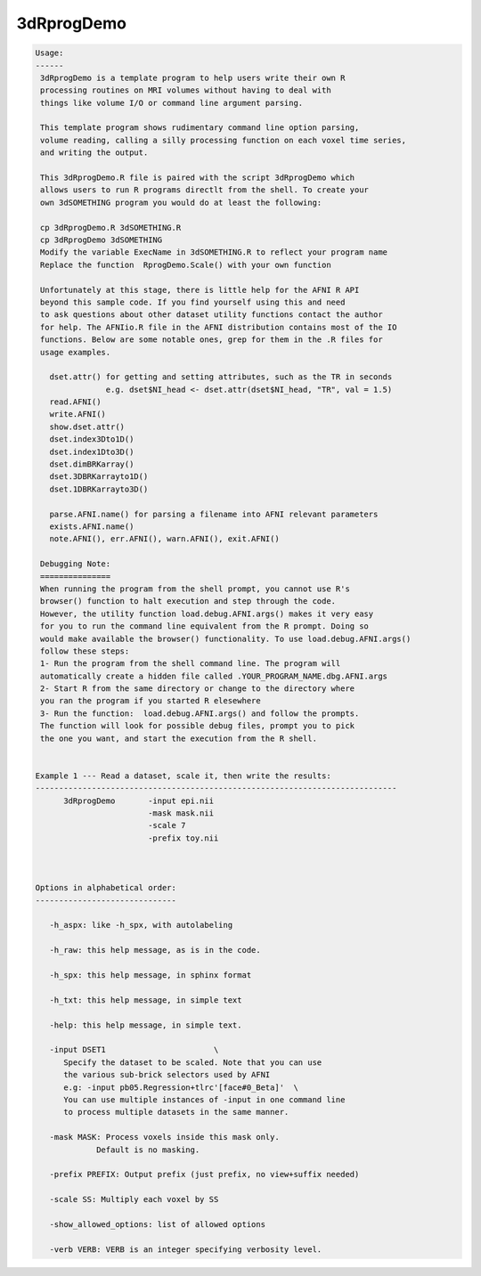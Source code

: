 ***********
3dRprogDemo
***********

.. _3dRprogDemo:

.. contents:: 
    :depth: 4 

.. code-block:: none

    
    Usage:
    ------ 
     3dRprogDemo is a template program to help users write their own R
     processing routines on MRI volumes without having to deal with
     things like volume I/O or command line argument parsing.
     
     This template program shows rudimentary command line option parsing,
     volume reading, calling a silly processing function on each voxel time series,
     and writing the output. 
     
     This 3dRprogDemo.R file is paired with the script 3dRprogDemo which
     allows users to run R programs directlt from the shell. To create your
     own 3dSOMETHING program you would do at least the following:
     
     cp 3dRprogDemo.R 3dSOMETHING.R 
     cp 3dRprogDemo 3dSOMETHING
     Modify the variable ExecName in 3dSOMETHING.R to reflect your program name
     Replace the function  RprogDemo.Scale() with your own function 
    
     Unfortunately at this stage, there is little help for the AFNI R API
     beyond this sample code. If you find yourself using this and need
     to ask questions about other dataset utility functions contact the author 
     for help. The AFNIio.R file in the AFNI distribution contains most of the IO
     functions. Below are some notable ones, grep for them in the .R files for 
     usage examples.
       
       dset.attr() for getting and setting attributes, such as the TR in seconds
                   e.g. dset$NI_head <- dset.attr(dset$NI_head, "TR", val = 1.5)
       read.AFNI()
       write.AFNI()
       show.dset.attr()
       dset.index3Dto1D()
       dset.index1Dto3D()
       dset.dimBRKarray()
       dset.3DBRKarrayto1D()
       dset.1DBRKarrayto3D()
       
       parse.AFNI.name() for parsing a filename into AFNI relevant parameters
       exists.AFNI.name()
       note.AFNI(), err.AFNI(), warn.AFNI(), exit.AFNI()
          
     Debugging Note:
     ===============
     When running the program from the shell prompt, you cannot use R's
     browser() function to halt execution and step through the code.
     However, the utility function load.debug.AFNI.args() makes it very easy
     for you to run the command line equivalent from the R prompt. Doing so 
     would make available the browser() functionality. To use load.debug.AFNI.args()
     follow these steps: 
     1- Run the program from the shell command line. The program will
     automatically create a hidden file called .YOUR_PROGRAM_NAME.dbg.AFNI.args
     2- Start R from the same directory or change to the directory where 
     you ran the program if you started R elesewhere
     3- Run the function:  load.debug.AFNI.args() and follow the prompts.
     The function will look for possible debug files, prompt you to pick
     the one you want, and start the execution from the R shell.
    
    
    Example 1 --- Read a dataset, scale it, then write the results:
    -----------------------------------------------------------------------------
          3dRprogDemo       -input epi.nii    
                            -mask mask.nii    
                            -scale 7          
                            -prefix toy.nii
    
    
    
    Options in alphabetical order:
    ------------------------------
    
       -h_aspx: like -h_spx, with autolabeling
    
       -h_raw: this help message, as is in the code.
    
       -h_spx: this help message, in sphinx format
    
       -h_txt: this help message, in simple text
    
       -help: this help message, in simple text.
    
       -input DSET1                       \
          Specify the dataset to be scaled. Note that you can use
          the various sub-brick selectors used by AFNI
          e.g: -input pb05.Regression+tlrc'[face#0_Beta]'  \
          You can use multiple instances of -input in one command line
          to process multiple datasets in the same manner.
    
       -mask MASK: Process voxels inside this mask only.
                 Default is no masking.
    
       -prefix PREFIX: Output prefix (just prefix, no view+suffix needed)
    
       -scale SS: Multiply each voxel by SS 
    
       -show_allowed_options: list of allowed options
    
       -verb VERB: VERB is an integer specifying verbosity level.
